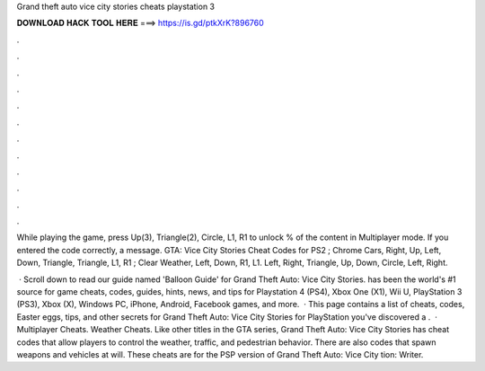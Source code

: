 Grand theft auto vice city stories cheats playstation 3



𝐃𝐎𝐖𝐍𝐋𝐎𝐀𝐃 𝐇𝐀𝐂𝐊 𝐓𝐎𝐎𝐋 𝐇𝐄𝐑𝐄 ===> https://is.gd/ptkXrK?896760



.



.



.



.



.



.



.



.



.



.



.



.

While playing the game, press Up(3), Triangle(2), Circle, L1, R1 to unlock % of the content in Multiplayer mode. If you entered the code correctly, a message. GTA: Vice City Stories Cheat Codes for PS2 ; Chrome Cars, Right, Up, Left, Down, Triangle, Triangle, L1, R1 ; Clear Weather, Left, Down, R1, L1. Left, Right, Triangle, Up, Down, Circle, Left, Right.

 · Scroll down to read our guide named 'Balloon Guide' for Grand Theft Auto: Vice City Stories.  has been the world's #1 source for game cheats, codes, guides, hints, news, and tips for Playstation 4 (PS4), Xbox One (X1), Wii U, PlayStation 3 (PS3), Xbox (X), Windows PC, iPhone, Android, Facebook games, and more.  · This page contains a list of cheats, codes, Easter eggs, tips, and other secrets for Grand Theft Auto: Vice City Stories for PlayStation  you've discovered a .  · Multiplayer Cheats. Weather Cheats. Like other titles in the GTA series, Grand Theft Auto: Vice City Stories has cheat codes that allow players to control the weather, traffic, and pedestrian behavior. There are also codes that spawn weapons and vehicles at will. These cheats are for the PSP version of Grand Theft Auto: Vice City tion: Writer.
